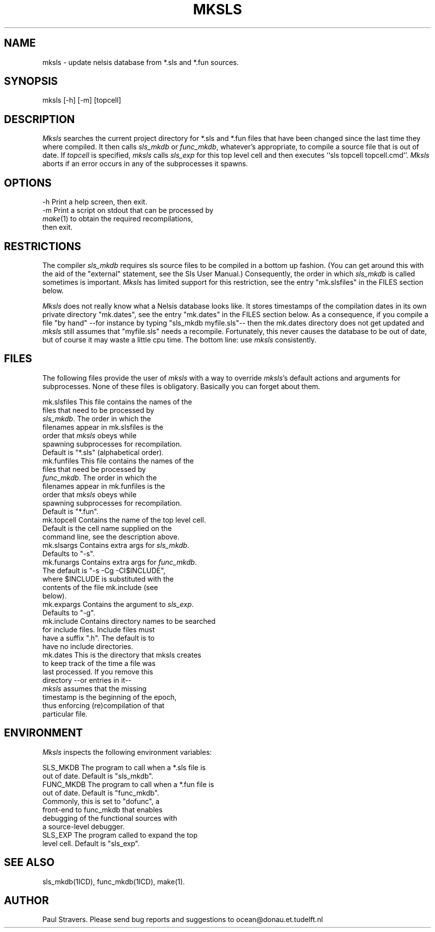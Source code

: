 \" @(#)mksls.1 1.7 Delft University of Technology 11/17/92
.TH MKSLS 1ICD "Nelsis Release 3"
.UC 4
.SH NAME
mksls \- update nelsis database from *.sls and *.fun sources.
.SH SYNOPSIS
mksls [-h] [-m] [topcell]
.SH DESCRIPTION
\fIMksls\fP searches the current project directory for *.sls and *.fun files
that have been changed since the last time they where compiled. It then
calls \fIsls_mkdb\fP or \fIfunc_mkdb\fP, whatever's appropriate, to compile
a source file that is out of date. If \fItopcell\fP is specified,
\fImksls\fP calls \fIsls_exp\fP for this top level cell and then executes
``sls topcell topcell.cmd''.  \fIMksls\fP aborts if an error occurs in any
of the subprocesses it spawns.
.SH OPTIONS
.nf
   -h    Print a help screen, then exit.
   -m    Print a script on stdout that can be processed by
         \fImake\fP(1) to obtain the required recompilations,
         then exit.
.SH RESTRICTIONS
The compiler \fIsls_mkdb\fP requires sls source files to be compiled in a
bottom up fashion. (You can get around this with the aid of the "external"
statement, see the Sls User Manual.) Consequently, the order in which
\fIsls_mkdb\fP is called sometimes is important. \fIMksls\fP has limited
support for this restriction, see the entry "mk.slsfiles" in the FILES
section below.

\fIMksls\fP does not really know what a Nelsis database looks like. It
stores timestamps of the compilation dates in its own private directory
"mk.dates", see the entry "mk.dates" in the FILES section below. As a
consequence, if you compile a file "by hand" --for instance by typing
"sls_mkdb myfile.sls"-- then the mk.dates directory does not get updated and
\fImksls\fP still assumes that "myfile.sls" needs a recompile. Fortunately,
this never causes the database to be out of date, but of course it may waste
a little cpu time. The bottom line: use \fImksls\fP consistently.
.SH FILES
The following files provide the user of \fImksls\fP with a way to override
\fImksls\fP's default actions and arguments for subprocesses. None of these
files is obligatory. Basically you can forget about them.

.if n .ta 40
.if t .ta 3.2i
.nf
 mk.slsfiles      This file contains the names of the
                  files that need to be processed by
                  \fIsls_mkdb\fP. The order in which the
                  filenames appear in mk.slsfiles is the
                  order that \fImksls\fP obeys while
                  spawning subprocesses for recompilation.
                  Default is "*.sls" (alphabetical order).
 mk.funfiles      This file contains the names of the
                  files that need be processed by
                  \fIfunc_mkdb\fP. The order in which the
                  filenames appear in mk.funfiles is the
                  order that \fImksls\fP obeys while
                  spawning subprocesses for recompilation.
                  Default is "*.fun".
 mk.topcell       Contains the name of the top level cell.
                  Default is the cell name supplied on the
                  command line, see the description above.
 mk.slsargs       Contains extra args for \fIsls_mkdb\fP.
                  Defaults to "-s".
 mk.funargs       Contains extra args for \fIfunc_mkdb\fP.
                  The default is "-s -Cg -CI$INCLUDE",
                  where $INCLUDE is substituted with the
                  contents of the file mk.include (see
                  below).
 mk.expargs       Contains the argument to \fIsls_exp\fP.
                  Defaults to "-g".
 mk.include       Contains directory names to be searched
                  for include files. Include files must
                  have a suffix ".h".  The default is to
                  have no include directories.
 mk.dates         This is the directory that mksls creates
                  to keep track of the time a file was
                  last processed. If you remove this
                  directory --or entries in it--
                  \fImksls\fP assumes that the missing
                  timestamp is the beginning of the epoch,
                  thus enforcing (re)compilation of that
                  particular file.
.SH ENVIRONMENT
 \fIMksls\fP inspects the following environment variables:

 SLS_MKDB         The program to call when a *.sls file is
                  out of date. Default is "sls_mkdb".
 FUNC_MKDB        The program to call when a *.fun file is
                  out of date. Default is "func_mkdb".
                  Commonly, this is set to "dofunc", a
                  front-end to func_mkdb that enables
                  debugging of the functional sources with
                  a source-level debugger.
 SLS_EXP          The program called to expand the top
                  level cell. Default is "sls_exp".

.SH SEE ALSO
sls_mkdb(1ICD), func_mkdb(1ICD), make(1).
.SH AUTHOR
Paul Stravers.  Please send bug reports and suggestions to
ocean@donau.et.tudelft.nl
